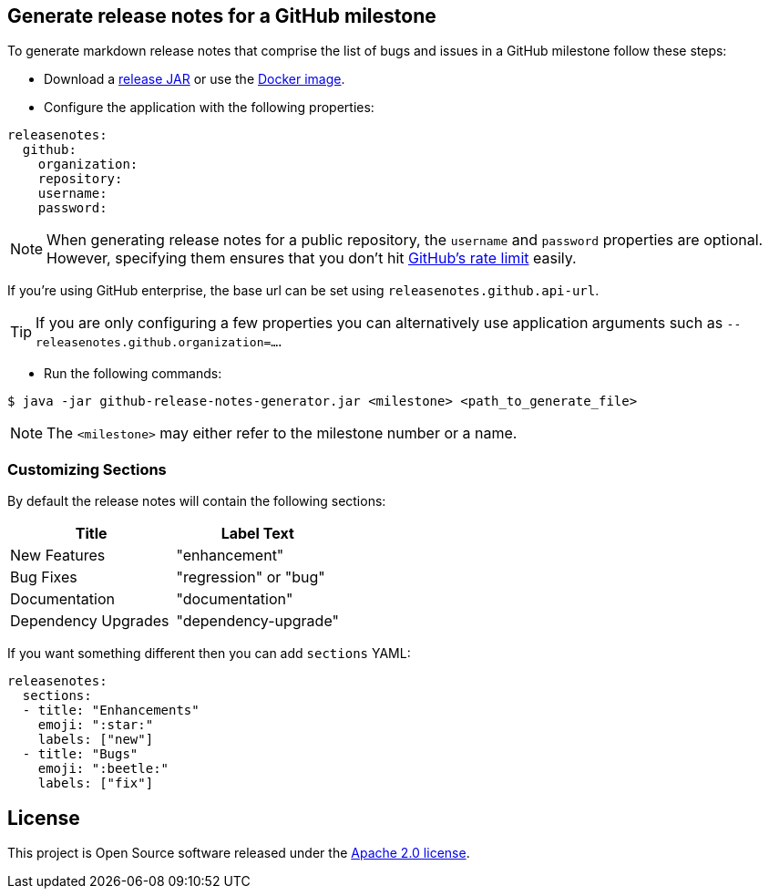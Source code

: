 == Generate release notes for a GitHub milestone

To generate markdown release notes that comprise the list of bugs and issues in a GitHub milestone follow these steps:

- Download a https://github.com/spring-io/github-release-notes-generator/releases[release JAR] or use the https://hub.docker.com/r/springio/github-release-notes-generator/[Docker image].
- Configure the application with the following properties:

[source,yaml]
----
releasenotes:
  github:
    organization:
    repository:
    username:
    password:
----

NOTE: When generating release notes for a public repository, the `username` and `password` properties are optional.
However, specifying them ensures that you don't hit https://developer.github.com/v3/?#rate-limiting[GitHub's rate limit] easily.

If you're using GitHub enterprise, the base url can be set using `releasenotes.github.api-url`.

TIP: If you are only configuring a few properties you can alternatively use application arguments such as `--releasenotes.github.organization=...`.

- Run the following commands:

----
$ java -jar github-release-notes-generator.jar <milestone> <path_to_generate_file>
----

NOTE: The `<milestone>` may either refer to the milestone number or a name.

=== Customizing Sections
By default the release notes will contain the following sections:

|===
|Title |Label Text

|New Features
|"enhancement"

|Bug Fixes
|"regression" or "bug"

|Documentation
|"documentation"

|Dependency Upgrades
|"dependency-upgrade"
|===

If you want something different then you can add `sections` YAML:

[source,yaml]
----
releasenotes:
  sections:
  - title: "Enhancements"
    emoji: ":star:"
    labels: ["new"]
  - title: "Bugs"
    emoji: ":beetle:"
    labels: ["fix"]
----

== License
This project is Open Source software released under the
https://www.apache.org/licenses/LICENSE-2.0.html[Apache 2.0 license].

